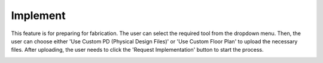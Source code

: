 Implement
==============================

This feature is for preparing for fabrication. The user can select the required tool from the dropdown menu. Then, the user can choose either 'Use Custom PD (Physical Design Files)' or 'Use Custom Floor Plan' to upload the necessary files. After uploading, the user needs to click the 'Request Implementation' button to start the process. 


.. image:: images/implement_button.png
  :alt: implement_button
  :align: center

.. image:: images/implement2.png
  :alt: implement2
  :align: center

